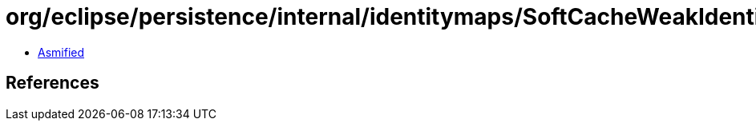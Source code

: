 = org/eclipse/persistence/internal/identitymaps/SoftCacheWeakIdentityMap.class

 - link:SoftCacheWeakIdentityMap-asmified.java[Asmified]

== References

